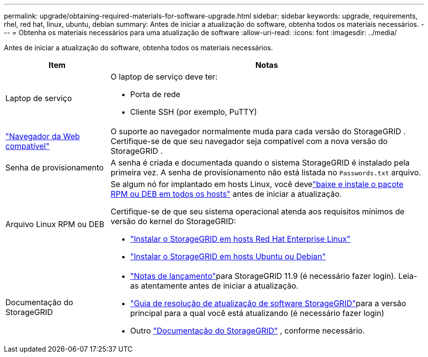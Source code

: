 ---
permalink: upgrade/obtaining-required-materials-for-software-upgrade.html 
sidebar: sidebar 
keywords: upgrade, requirements, rhel, red hat, linux, ubuntu, debian 
summary: Antes de iniciar a atualização do software, obtenha todos os materiais necessários. 
---
= Obtenha os materiais necessários para uma atualização de software
:allow-uri-read: 
:icons: font
:imagesdir: ../media/


[role="lead"]
Antes de iniciar a atualização do software, obtenha todos os materiais necessários.

[cols="1a,3a"]
|===
| Item | Notas 


 a| 
Laptop de serviço
 a| 
O laptop de serviço deve ter:

* Porta de rede
* Cliente SSH (por exemplo, PuTTY)




 a| 
link:../admin/web-browser-requirements.html["Navegador da Web compatível"]
 a| 
O suporte ao navegador normalmente muda para cada versão do StorageGRID .  Certifique-se de que seu navegador seja compatível com a nova versão do StorageGRID .



 a| 
Senha de provisionamento
 a| 
A senha é criada e documentada quando o sistema StorageGRID é instalado pela primeira vez. A senha de provisionamento não está listada no `Passwords.txt` arquivo.



 a| 
Arquivo Linux RPM ou DEB
 a| 
Se algum nó for implantado em hosts Linux, você develink:linux-installing-rpm-or-deb-package-on-all-hosts.html["baixe e instale o pacote RPM ou DEB em todos os hosts"] antes de iniciar a atualização.

Certifique-se de que seu sistema operacional atenda aos requisitos mínimos de versão do kernel do StorageGRID:

* link:../rhel/installing-linux.html["Instalar o StorageGRID em hosts Red Hat Enterprise Linux"]
* link:../ubuntu/installing-linux.html["Instalar o StorageGRID em hosts Ubuntu ou Debian"]




 a| 
Documentação do StorageGRID
 a| 
* link:../release-notes/index.html["Notas de lançamento"]para StorageGRID 11.9 (é necessário fazer login). Leia-as atentamente antes de iniciar a atualização.
* https://kb.netapp.com/hybrid/StorageGRID/Maintenance/StorageGRID_11.9_software_upgrade_resolution_guide["Guia de resolução de atualização de software StorageGRID"^]para a versão principal para a qual você está atualizando (é necessário fazer login)
* Outro https://docs.netapp.com/us-en/storagegrid-family/index.html["Documentação do StorageGRID"^] , conforme necessário.


|===